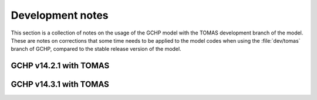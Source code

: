 Development notes 
=================

This section is a collection of notes on the usage of the GCHP model with the 
TOMAS development branch of the model. These are notes on corrections that some 
time needs to be applied to the model codes when using the :file:`dev/tomas` 
branch of GCHP, compared to the stable release version of the model.

GCHP v14.2.1 with TOMAS
-----------------------


GCHP v14.3.1 with TOMAS
-----------------------

